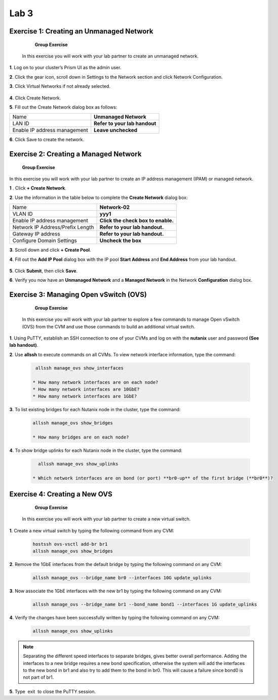 .. _lab3_networking:

Lab 3
========

Exercise 1: Creating an Unmanaged Network
-----------------------------------------

        **Group Exercise**

    In this exercise you will work with your lab partner to create an unmanaged network.

**1**. Log on to your cluster’s Prism UI as the admin user.

**2**. Click the gear icon, scroll down in Settings to the Network section and click Network Configuration.

**3**. Click Virtual Networks if not already selected.


  |image021|

**4**. Click Create Network.

**5**. Fill out the Create Network dialog box as follows:


============================= =============================
Name                          **Unmanaged Network**
LAN ID                        **Refer to your lab handout**
Enable IP address management  **Leave unchecked**
============================= =============================


**6**. Click Save to create the network.

Exercise 2: Creating a Managed Network
--------------------------------------

        **Group Exercise**

In this exercise you will work with your lab partner to create an IP address management (IPAM) or managed network.

**1** . Click **+ Create Network**.

**2**. Use the information in the table below to complete the **Create Network** dialog box:


================================= ===============================
Name                              **Network-02**
VLAN ID                           **yyy1**
Enable IP address management      **Click the check box to enable.**
Network IP Address/Prefix Length  **Refer to your lab handout.**
Gateway IP address                **Refer to your lab handout.**
Configure Domain Settings         **Uncheck the box**
================================= ===============================



**3**. Scroll down and click **+ Create Pool**.

**4**. Fill out the **Add IP Pool** dialog box with the IP pool **Start Address** and **End Address** from your lab handout.


  |image022|

**5**. Click **Submit**, then click **Save**.

**6**. Verify you now have an **Unmanaged Network** and a **Managed Network** in the Network **Configuration** dialog box.


  |image023|

Exercise 3: Managing Open vSwitch (OVS)
---------------------------------------

    **Group Exercise**

 In this exercise you will work with your lab partner to explore a few commands to manage Open vSwitch (OVS) from the CVM and use those commands to build an additional virtual switch.

**1**. Using PuTTY, establish an SSH connection to one of your CVMs and log on with the **nutanix** user and password **(See lab handout)**.

**2**. Use **allssh** to execute commands on all CVMs. To view network interface information, type the command:

 .. code-block:: bash

     allssh manage_ovs show_interfaces
    
    * How many network interfaces are on each node?
    * How many network interfaces are 10GbE?
    * How many network interfaces are 1GbE?

**3**. To list existing bridges for each Nutanix node in the cluster, type the command:

 .. code-block:: bash

    allssh manage_ovs show_bridges
    
    * How many bridges are on each node?

**4**. To show bridge uplinks for each Nutanix node in the cluster, type the command:

 .. code-block:: bash

     allssh manage_ovs show_uplinks
   
   * Which network interfaces are on bond (or port) **br0-up** of the first bridge (**br0**)?

Exercise 4: Creating a New OVS
------------------------------

    **Group Exercise**

 In this exercise you will work with your lab partner to create a new virtual switch.

**1**. Create a new virtual switch by typing the following command from any CVM:

 .. code-block:: bash

     hostssh ovs-vsctl add-br br1
     allssh manage_ovs show_bridges

**2**. Remove the 1GbE interfaces from the default bridge by typing the following command on any CVM:

 .. code-block:: bash

     allssh manage_ovs --bridge_name br0 --interfaces 10G update_uplinks

**3**. Now associate the 1GbE interfaces with the new br1 by typing the following command on any CVM:

 .. code-block:: bash

     allssh manage_ovs --bridge_name br1 --bond_name bond1 --interfaces 1G update_uplinks

**4**. Verify the changes have been successfully written by typing the following command on any CVM:

 .. code-block:: bash

     allssh manage_ovs show_uplinks

.. note::

    Separating the different speed interfaces to separate bridges, gives better overall performance. Adding the interfaces to a new bridge requires a new bond specification, otherwise the system will add the interfaces to the new bond in br1 and also try to add them to the bond in br0. This will cause a failure since bond0 is not part of br1. 
    
..

**5**. Type  exit  to close the PuTTY session. 



.. |image021| image:: images/img021.jpg
.. |image022| image:: images/img022.jpg
.. |image023| image:: images/img023.jpg